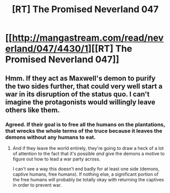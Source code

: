 #+TITLE: [RT] The Promised Neverland 047

* [[http://mangastream.com/read/neverland/047/4430/1][[RT] The Promised Neverland 047]]
:PROPERTIES:
:Author: gbear605
:Score: 12
:DateUnix: 1500245775.0
:DateShort: 2017-Jul-17
:END:

** Hmm. If they act as Maxwell's demon to purify the two sides further, that could very well start a war in its disruption of the status quo. I can't imagine the protagonists would willingly leave others like them.
:PROPERTIES:
:Author: MultipartiteMind
:Score: 5
:DateUnix: 1500261462.0
:DateShort: 2017-Jul-17
:END:

*** Agreed. If their goal is to free all the humans on the plantations, that wrecks the whole terms of the truce because it leaves the demons without any humans to eat.
:PROPERTIES:
:Author: CeruleanTresses
:Score: 2
:DateUnix: 1500262677.0
:DateShort: 2017-Jul-17
:END:

**** And if they leave the world entirely, they're going to draw a heck of a lot of attention to the fact that it's possible /and/ give the demons a motive to figure out how to lead a war party across.

I can't see a way this doesn't end badly for at least one side (demons, captive humans, free humans). If nothing else, a significant portion of the free humans will probably be totally okay with returning the captives in order to prevent war.
:PROPERTIES:
:Author: ZeroNihilist
:Score: 3
:DateUnix: 1500272870.0
:DateShort: 2017-Jul-17
:END:

